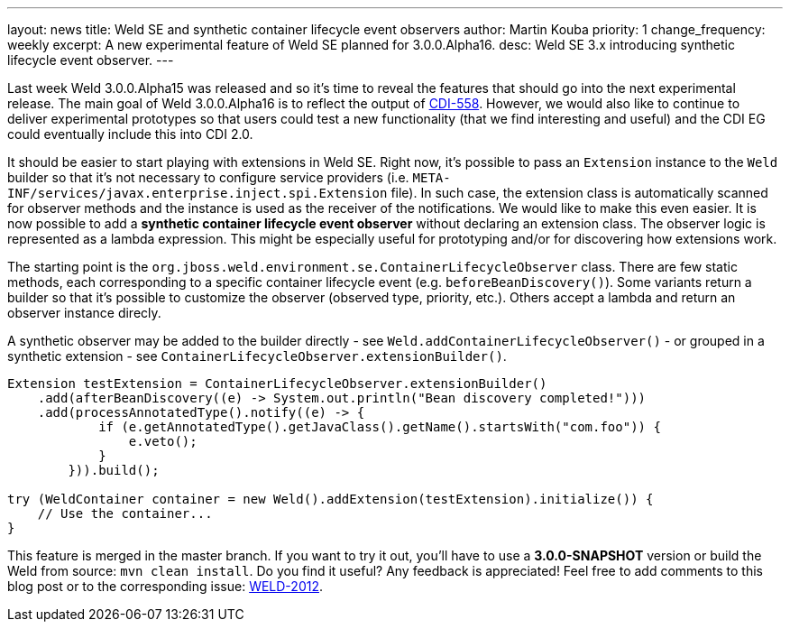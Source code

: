 ---
layout: news
title: Weld SE and synthetic container lifecycle event observers
author: Martin Kouba
priority: 1
change_frequency: weekly
excerpt: A new experimental feature of Weld SE planned for 3.0.0.Alpha16.
desc: Weld SE 3.x introducing synthetic lifecycle event observer.
---

Last week Weld 3.0.0.Alpha15 was released and so it's time to reveal the features that should go into the next experimental release.
The main goal of Weld 3.0.0.Alpha16 is to reflect the output of https://issues.jboss.org/browse/CDI-558[CDI-558].
However, we would also like to continue to deliver experimental prototypes so that users could test a new functionality (that we find interesting and useful) and the CDI EG could eventually include this into CDI 2.0.

It should be easier to start playing with extensions in Weld SE. Right now, it's possible to pass an `Extension` instance to the `Weld` builder so that it's not necessary to configure service providers (i.e. `META-INF/services/javax.enterprise.inject.spi.Extension` file).
In such case, the extension class is automatically scanned for observer methods and the instance is used as the receiver of the notifications.
We would like to make this even easier.
It is now possible to add a *synthetic container lifecycle event observer* without declaring an extension class.
The observer logic is represented as a lambda expression.
This might be especially useful for prototyping and/or for discovering how extensions work.

The starting point is the `org.jboss.weld.environment.se.ContainerLifecycleObserver` class.
There are few static methods, each corresponding to a specific container lifecycle event (e.g. `beforeBeanDiscovery()`).
Some variants return a builder so that it's possible to customize the observer (observed type, priority, etc.).
Others accept a lambda and return an observer instance direcly.

A synthetic observer may be added to the builder directly - see `Weld.addContainerLifecycleObserver()` - or grouped in a synthetic extension - see `ContainerLifecycleObserver.extensionBuilder()`.

[source,java]
----
Extension testExtension = ContainerLifecycleObserver.extensionBuilder()
    .add(afterBeanDiscovery((e) -> System.out.println("Bean discovery completed!")))
    .add(processAnnotatedType().notify((e) -> {
            if (e.getAnnotatedType().getJavaClass().getName().startsWith("com.foo")) {
                e.veto();
            }
        })).build();

try (WeldContainer container = new Weld().addExtension(testExtension).initialize()) {
    // Use the container...
}
----

This feature is merged in the master branch. If you want to try it out, you'll have to use a *3.0.0-SNAPSHOT* version or build the Weld from source: `mvn clean install`.
Do you find it useful? Any feedback is appreciated! Feel free to add comments to this blog post or to the corresponding issue: https://issues.jboss.org/browse/WELD-2102[WELD-2012].